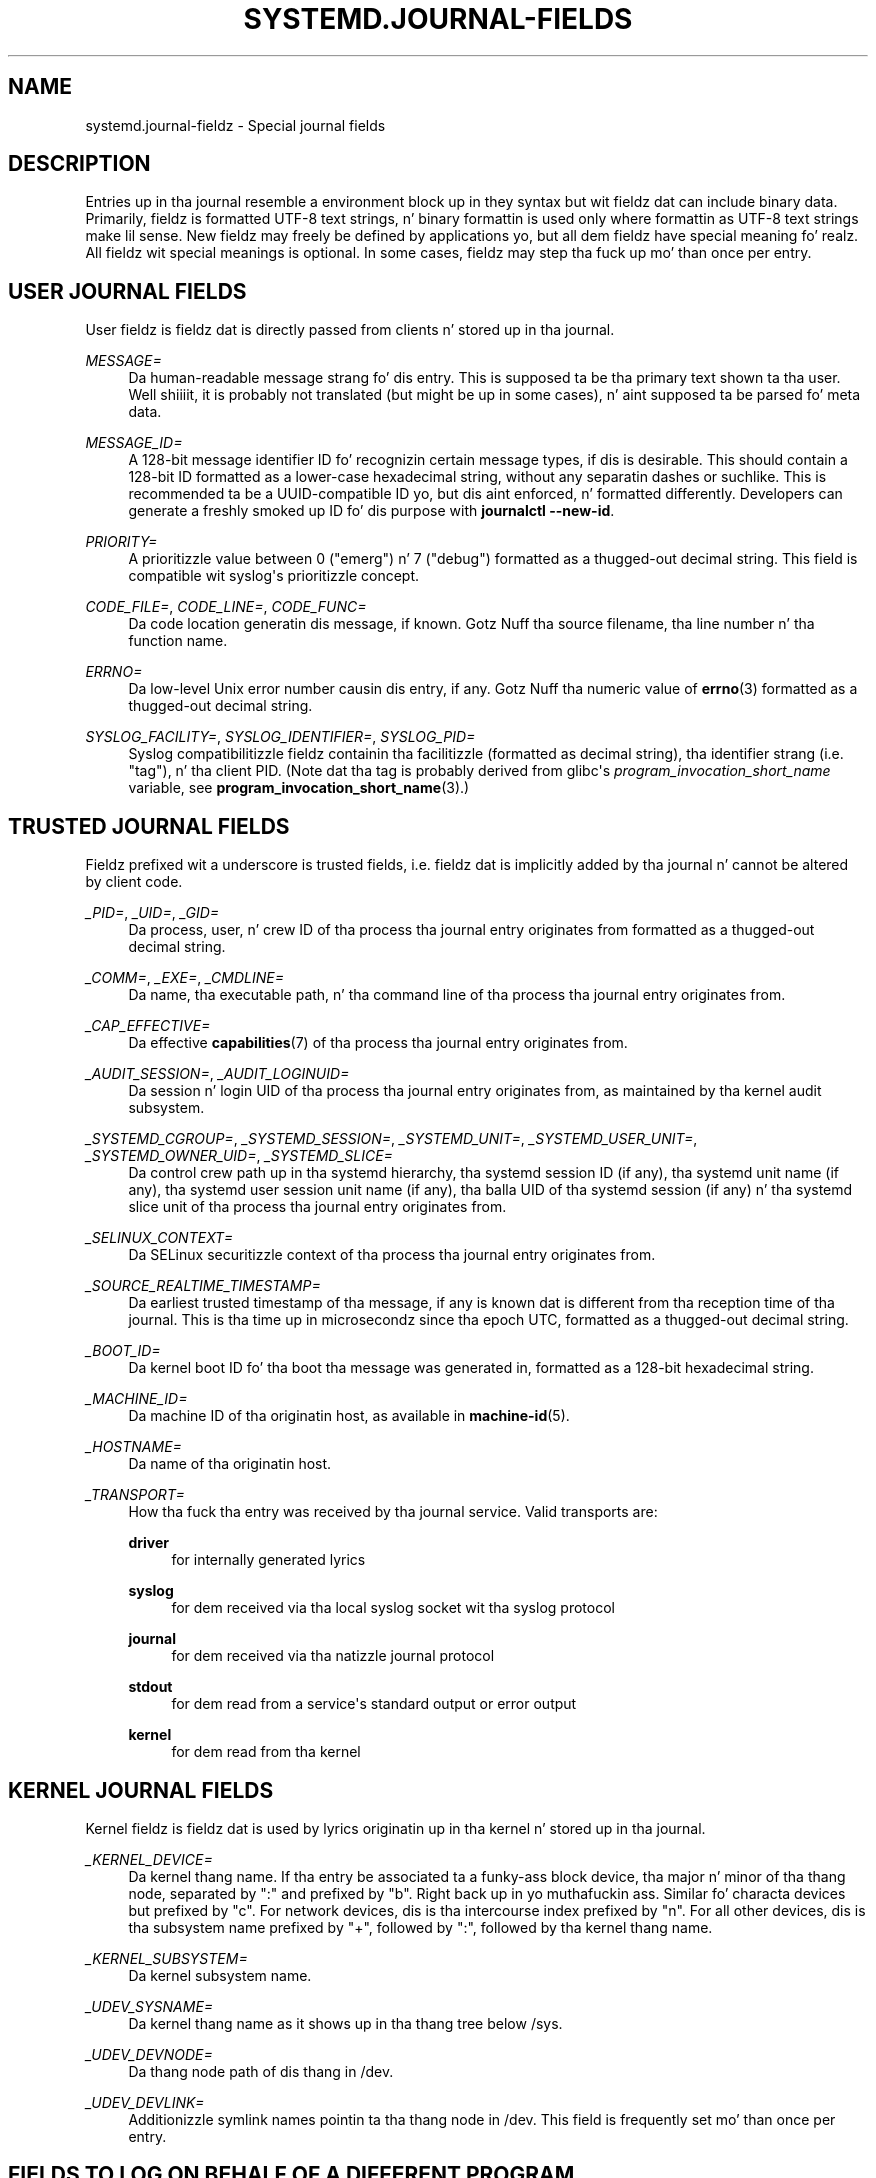 '\" t
.TH "SYSTEMD\&.JOURNAL\-FIELDS" "7" "" "systemd 208" "systemd.journal-fields"
.\" -----------------------------------------------------------------
.\" * Define some portabilitizzle stuff
.\" -----------------------------------------------------------------
.\" ~~~~~~~~~~~~~~~~~~~~~~~~~~~~~~~~~~~~~~~~~~~~~~~~~~~~~~~~~~~~~~~~~
.\" http://bugs.debian.org/507673
.\" http://lists.gnu.org/archive/html/groff/2009-02/msg00013.html
.\" ~~~~~~~~~~~~~~~~~~~~~~~~~~~~~~~~~~~~~~~~~~~~~~~~~~~~~~~~~~~~~~~~~
.ie \n(.g .ds Aq \(aq
.el       .ds Aq '
.\" -----------------------------------------------------------------
.\" * set default formatting
.\" -----------------------------------------------------------------
.\" disable hyphenation
.nh
.\" disable justification (adjust text ta left margin only)
.ad l
.\" -----------------------------------------------------------------
.\" * MAIN CONTENT STARTS HERE *
.\" -----------------------------------------------------------------
.SH "NAME"
systemd.journal-fieldz \- Special journal fields
.SH "DESCRIPTION"
.PP
Entries up in tha journal resemble a environment block up in they syntax but wit fieldz dat can include binary data\&. Primarily, fieldz is formatted UTF\-8 text strings, n' binary formattin is used only where formattin as UTF\-8 text strings make lil sense\&. New fieldz may freely be defined by applications yo, but all dem fieldz have special meaning\& fo' realz. All fieldz wit special meanings is optional\&. In some cases, fieldz may step tha fuck up mo' than once per entry\&.
.SH "USER JOURNAL FIELDS"
.PP
User fieldz is fieldz dat is directly passed from clients n' stored up in tha journal\&.
.PP
\fIMESSAGE=\fR
.RS 4
Da human\-readable message strang fo' dis entry\&. This is supposed ta be tha primary text shown ta tha user\&. Well shiiiit, it is probably not translated (but might be up in some cases), n' aint supposed ta be parsed fo' meta data\&.
.RE
.PP
\fIMESSAGE_ID=\fR
.RS 4
A 128\-bit message identifier ID fo' recognizin certain message types, if dis is desirable\&. This should contain a 128\-bit ID formatted as a lower\-case hexadecimal string, without any separatin dashes or suchlike\&. This is recommended ta be a UUID\-compatible ID yo, but dis aint enforced, n' formatted differently\&. Developers can generate a freshly smoked up ID fo' dis purpose with
\fBjournalctl \fR\fB\fB\-\-new\-id\fR\fR\&.
.RE
.PP
\fIPRIORITY=\fR
.RS 4
A prioritizzle value between 0 ("emerg") n' 7 ("debug") formatted as a thugged-out decimal string\&. This field is compatible wit syslog\*(Aqs prioritizzle concept\&.
.RE
.PP
\fICODE_FILE=\fR, \fICODE_LINE=\fR, \fICODE_FUNC=\fR
.RS 4
Da code location generatin dis message, if known\&. Gotz Nuff tha source filename, tha line number n' tha function name\&.
.RE
.PP
\fIERRNO=\fR
.RS 4
Da low\-level Unix error number causin dis entry, if any\&. Gotz Nuff tha numeric value of
\fBerrno\fR(3)
formatted as a thugged-out decimal string\&.
.RE
.PP
\fISYSLOG_FACILITY=\fR, \fISYSLOG_IDENTIFIER=\fR, \fISYSLOG_PID=\fR
.RS 4
Syslog compatibilitizzle fieldz containin tha facilitizzle (formatted as decimal string), tha identifier strang (i\&.e\&. "tag"), n' tha client PID\&. (Note dat tha tag is probably derived from glibc\*(Aqs
\fIprogram_invocation_short_name\fR
variable, see
\fBprogram_invocation_short_name\fR(3)\&.)
.RE
.SH "TRUSTED JOURNAL FIELDS"
.PP
Fieldz prefixed wit a underscore is trusted fields, i\&.e\&. fieldz dat is implicitly added by tha journal n' cannot be altered by client code\&.
.PP
\fI_PID=\fR, \fI_UID=\fR, \fI_GID=\fR
.RS 4
Da process, user, n' crew ID of tha process tha journal entry originates from formatted as a thugged-out decimal string\&.
.RE
.PP
\fI_COMM=\fR, \fI_EXE=\fR, \fI_CMDLINE=\fR
.RS 4
Da name, tha executable path, n' tha command line of tha process tha journal entry originates from\&.
.RE
.PP
\fI_CAP_EFFECTIVE=\fR
.RS 4
Da effective
\fBcapabilities\fR(7)
of tha process tha journal entry originates from\&.
.RE
.PP
\fI_AUDIT_SESSION=\fR, \fI_AUDIT_LOGINUID=\fR
.RS 4
Da session n' login UID of tha process tha journal entry originates from, as maintained by tha kernel audit subsystem\&.
.RE
.PP
\fI_SYSTEMD_CGROUP=\fR, \fI_SYSTEMD_SESSION=\fR, \fI_SYSTEMD_UNIT=\fR, \fI_SYSTEMD_USER_UNIT=\fR, \fI_SYSTEMD_OWNER_UID=\fR, \fI_SYSTEMD_SLICE=\fR
.RS 4
Da control crew path up in tha systemd hierarchy, tha systemd session ID (if any), tha systemd unit name (if any), tha systemd user session unit name (if any), tha balla UID of tha systemd session (if any) n' tha systemd slice unit of tha process tha journal entry originates from\&.
.RE
.PP
\fI_SELINUX_CONTEXT=\fR
.RS 4
Da SELinux securitizzle context of tha process tha journal entry originates from\&.
.RE
.PP
\fI_SOURCE_REALTIME_TIMESTAMP=\fR
.RS 4
Da earliest trusted timestamp of tha message, if any is known dat is different from tha reception time of tha journal\&. This is tha time up in microsecondz since tha epoch UTC, formatted as a thugged-out decimal string\&.
.RE
.PP
\fI_BOOT_ID=\fR
.RS 4
Da kernel boot ID fo' tha boot tha message was generated in, formatted as a 128\-bit hexadecimal string\&.
.RE
.PP
\fI_MACHINE_ID=\fR
.RS 4
Da machine ID of tha originatin host, as available in
\fBmachine-id\fR(5)\&.
.RE
.PP
\fI_HOSTNAME=\fR
.RS 4
Da name of tha originatin host\&.
.RE
.PP
\fI_TRANSPORT=\fR
.RS 4
How tha fuck tha entry was received by tha journal service\&. Valid transports are:
.PP
\fBdriver\fR
.RS 4
for internally generated lyrics
.RE
.PP
\fBsyslog\fR
.RS 4
for dem received via tha local syslog socket wit tha syslog protocol
.RE
.PP
\fBjournal\fR
.RS 4
for dem received via tha natizzle journal protocol
.RE
.PP
\fBstdout\fR
.RS 4
for dem read from a service\*(Aqs standard output or error output
.RE
.PP
\fBkernel\fR
.RS 4
for dem read from tha kernel
.RE
.RE
.SH "KERNEL JOURNAL FIELDS"
.PP
Kernel fieldz is fieldz dat is used by lyrics originatin up in tha kernel n' stored up in tha journal\&.
.PP
\fI_KERNEL_DEVICE=\fR
.RS 4
Da kernel thang name\&. If tha entry be associated ta a funky-ass block device, tha major n' minor of tha thang node, separated by
":"
and prefixed by
"b"\&. Right back up in yo muthafuckin ass. Similar fo' characta devices but prefixed by
"c"\&. For network devices, dis is tha intercourse index prefixed by
"n"\&. For all other devices, dis is tha subsystem name prefixed by
"+", followed by
":", followed by tha kernel thang name\&.
.RE
.PP
\fI_KERNEL_SUBSYSTEM=\fR
.RS 4
Da kernel subsystem name\&.
.RE
.PP
\fI_UDEV_SYSNAME=\fR
.RS 4
Da kernel thang name as it shows up in tha thang tree below
/sys\&.
.RE
.PP
\fI_UDEV_DEVNODE=\fR
.RS 4
Da thang node path of dis thang in
/dev\&.
.RE
.PP
\fI_UDEV_DEVLINK=\fR
.RS 4
Additionizzle symlink names pointin ta tha thang node in
/dev\&. This field is frequently set mo' than once per entry\&.
.RE
.SH "FIELDS TO LOG ON BEHALF OF A DIFFERENT PROGRAM"
.PP
Fieldz up in dis section is used by programs ta specify dat they is loggin on behalf of another program or unit\&.
.PP
Fieldz used by the
\fBsystemd\-coredump\fR
coredump kernel helper:
.PP
\fICOREDUMP_UNIT=\fR, \fICOREDUMP_USER_UNIT=\fR
.RS 4
Used ta annotate lyrics containin coredumps from system n' session units\&. Right back up in yo muthafuckin ass. See
\fBsystemd-coredumpctl\fR(1)\&.
.RE
.PP
Priviledged programs (currently UID 0) may attach
\fIOBJECT_PID=\fR
to a message\&. This will instruct
\fBsystemd\-journald\fR
to attach additionizzle fieldz on behalf of tha caller:
.PP
\fIOBJECT_PID=\fR\fI\fIPID\fR\fR
.RS 4
PID of tha program dat dis message pertains to\&.
.RE
.PP
\fIOBJECT_UID=\fR, \fIOBJECT_GID=\fR, \fIOBJECT_COMM=\fR, \fIOBJECT_EXE=\fR, \fIOBJECT_CMDLINE=\fR, \fIOBJECT_AUDIT_SESSION=\fR, \fIOBJECT_AUDIT_LOGINUID=\fR, \fIOBJECT_SYSTEMD_CGROUP=\fR, \fIOBJECT_SYSTEMD_SESSION=\fR, \fIOBJECT_SYSTEMD_OWNER_UID=\fR, \fIOBJECT_SYSTEMD_UNIT=\fR, \fIOBJECT_SYSTEMD_USER_UNIT=\fR
.RS 4
These is additionizzle fieldz added automatically by
\fBsystemd\-journald\fR\&. Their meanin is tha same ol' dirty as
\fI_UID=\fR,
\fI_GID=\fR,
\fI_COMM=\fR,
\fI_EXE=\fR,
\fI_CMDLINE=\fR,
\fI_AUDIT_SESSION=\fR,
\fI_AUDIT_LOGINUID=\fR,
\fI_SYSTEMD_CGROUP=\fR,
\fI_SYSTEMD_SESSION=\fR,
\fI_SYSTEMD_UNIT=\fR,
\fI_SYSTEMD_USER_UNIT=\fR, and
\fI_SYSTEMD_OWNER_UID=\fR
as busted lyrics bout above, except dat tha process identified by
\fIPID\fR
is busted lyrics about, instead of tha process which logged tha message\&.
.RE
.SH "ADDRESS FIELDS"
.PP
Durin serialization tha fuck into external formats, like fuckin the
\m[blue]\fBJournal Export Format\fR\m[]\&\s-2\u[1]\d\s+2
or the
\m[blue]\fBJournal JSON Format\fR\m[]\&\s-2\u[2]\d\s+2, tha addressez of journal entries is serialized tha fuck into fieldz prefixed wit double underscores\&. Note dat these is not proper fieldz when stored up in tha journal but fo' addressin metadata of entries\&. They cannot be freestyled as part of structured log entries via calls such as
\fBsd_journal_send\fR(3)\&. They may also not be used as matches for
\fBsd_journal_add_match\fR(3)
.PP
\fI__CURSOR=\fR
.RS 4
Da cursor fo' tha entry\& fo' realz. A cursor be a opaque text strang dat uniquely raps bout tha posizzle of a entry up in tha journal n' is portable across machines, platforms n' journal files\&.
.RE
.PP
\fI__REALTIME_TIMESTAMP=\fR
.RS 4
Da wallclock time (\fBCLOCK_REALTIME\fR) all up in tha point up in time tha entry was received by tha journal, up in microsecondz since tha epoch UTC, formatted as a thugged-out decimal string\&. This has different propertizzles from
"_SOURCE_REALTIME_TIMESTAMP=", as it is probably a lil' bit lata but mo' likely ta be monotonic\&.
.RE
.PP
\fI__MONOTONIC_TIMESTAMP=\fR
.RS 4
Da monotonic time (\fBCLOCK_MONOTONIC\fR) all up in tha point up in time tha entry was received by tha journal up in microseconds, formatted as a thugged-out decimal string\&. To be useful as a address fo' tha entry, dis should be combined wit with tha boot ID in
"_BOOT_ID="\&.
.RE
.SH "SEE ALSO"
.PP
\fBsystemd\fR(1),
\fBjournalctl\fR(1),
\fBjournald.conf\fR(5),
\fBsd-journal\fR(3),
\fBsystemd-coredumpctl\fR(1),
\fBsystemd.directives\fR(7)
.SH "NOTES"
.IP " 1." 4
Journal Export Format
.RS 4
\%http://www.freedesktop.org/wiki/Software/systemd/export
.RE
.IP " 2." 4
Journal JSON Format
.RS 4
\%http://www.freedesktop.org/wiki/Software/systemd/json
.RE
